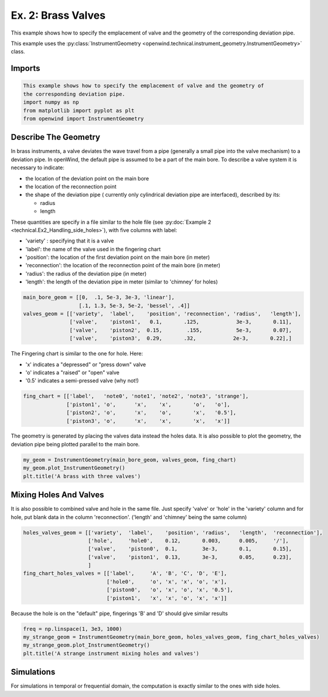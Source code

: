 
Ex. 2: Brass Valves
===================

This example shows how to specify the emplacement of valve and the geometry of
the corresponding deviation pipe.

This example uses the :py:class:`InstrumentGeometry <openwind.technical.instrument_geometry.InstrumentGeometry>` class.

Imports
-------

.. code-block:: python

   This example shows how to specify the emplacement of valve and the geometry of
   the corresponding deviation pipe.
   import numpy as np
   from matplotlib import pyplot as plt
   from openwind import InstrumentGeometry

Describe The Geometry
---------------------

In brass instruments, a valve deviates the wave travel from a pipe
(generally a small pipe into the valve mechanism) to a deviation pipe.
In openWind, the default pipe is assumed to be a part of the main bore.
To describe a valve system it is necessary to indicate:


* the location of the deviation point on the main bore
* the location of the reconnection point
* the shape of the deviation pipe ( currently only cylindrical deviation pipe
  are interfaced), described by its:

  * radius
  * length

These quantities are specify in a file similar to the hole file
(see :py:doc:`Example 2 <technical.Ex2_Handling_side_holes>`), with five
columns with label:


* 'variety' : specifying that it is a valve
* 'label': the name of the valve used in the fingering chart
* 'position': the location of the first deviation point on the main bore (in meter)
* 'reconnection': the location of the reconnection point of the main bore (in meter)
* 'radius': the radius of the deviation pipe  (in meter)
* 'length': the length of the deviation pipe in meter (similar to 'chimney' for holes)

.. code-block:: python

   main_bore_geom = [[0,  .1, 5e-3, 3e-3, 'linear'],
                     [.1, 1.3, 5e-3, 5e-2, 'bessel', .4]]
   valves_geom = [['variety',  'label',    'position', 'reconnection', 'radius',   'length'],
                  ['valve',    'piston1',   0.1,       .125,            3e-3,       0.11],
                  ['valve',    'piston2',  0.15,        .155,           5e-3,       0.07],
                  ['valve',    'piston3',  0.29,       .32,            2e-3,       0.22],]

The Fingering chart is similar to the one for hole. Here:


* 'x' indicates a "depressed" or "press down" valve
* 'o' indicates a "raised" or "open" valve
* '0.5' indicates a semi-pressed valve (why not!)

.. code-block:: python

   fing_chart = [['label',   'note0', 'note1', 'note2', 'note3', 'strange'],
                 ['piston1', 'o',      'x',    'x',       'o',   'o'],
                 ['piston2', 'o',      'x',    'o',       'x',   '0.5'],
                 ['piston3', 'o',      'x',    'x',       'x',   'x']]

The geometry is generated by placing the valves data instead the holes data.
It is also possible to plot the geometry, the deviation pipe being plotted
parallel to the main bore.

.. code-block:: python

   my_geom = InstrumentGeometry(main_bore_geom, valves_geom, fing_chart)
   my_geom.plot_InstrumentGeometry()
   plt.title('A brass with three valves')

Mixing Holes And Valves
-----------------------

It is also possible to combined valve and hole in the same file. Just specify
'valve' or 'hole' in the 'variety' column and for hole, put blank data in the
column 'reconnection'. ('length' and 'chimney' being the same column)

.. code-block:: python

   holes_valves_geom = [['variety',  'label',    'position', 'radius',   'length',  'reconnection'],
                        ['hole',     'hole0',    0.12,       0.003,      0.005,     '/'],
                        ['valve',    'piston0',  0.1,        3e-3,       0.1,       0.15],
                        ['valve',    'piston1',  0.13,       3e-3,       0.05,      0.23],
                        ]
   fing_chart_holes_valves = [['label',     'A', 'B', 'C', 'D', 'E'],
                              ['hole0',     'o', 'x', 'x', 'o', 'x'],
                              ['piston0',   'o', 'x', 'o', 'x', '0.5'],
                              ['piston1',   'x', 'x', 'o', 'x', 'x']]

Because the hole is on the "default" pipe, fingerings 'B' and 'D' should
give similar results

.. code-block:: python

   freq = np.linspace(1, 3e3, 1000)
   my_strange_geom = InstrumentGeometry(main_bore_geom, holes_valves_geom, fing_chart_holes_valves)
   my_strange_geom.plot_InstrumentGeometry()
   plt.title('A strange instrument mixing holes and valves')

Simulations
-----------

For simulations in temporal or frequential domain, the computation is exactly similar to the ones with side holes.

